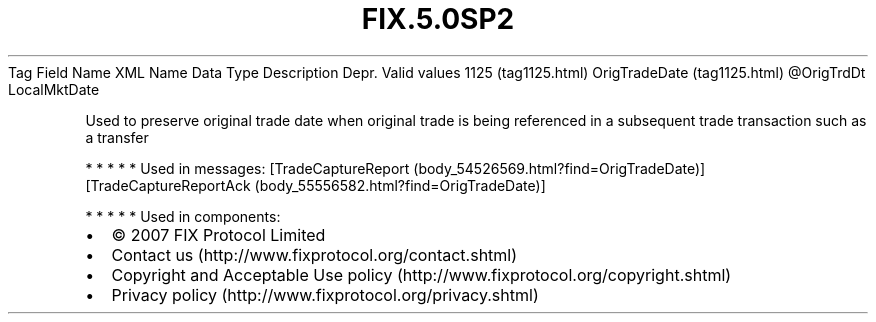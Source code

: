 .TH FIX.5.0SP2 "" "" "Tag #1125"
Tag
Field Name
XML Name
Data Type
Description
Depr.
Valid values
1125 (tag1125.html)
OrigTradeDate (tag1125.html)
\@OrigTrdDt
LocalMktDate
.PP
Used to preserve original trade date when original trade is being
referenced in a subsequent trade transaction such as a transfer
.PP
   *   *   *   *   *
Used in messages:
[TradeCaptureReport (body_54526569.html?find=OrigTradeDate)]
[TradeCaptureReportAck (body_55556582.html?find=OrigTradeDate)]
.PP
   *   *   *   *   *
Used in components:

.PD 0
.P
.PD

.PP
.PP
.IP \[bu] 2
© 2007 FIX Protocol Limited
.IP \[bu] 2
Contact us (http://www.fixprotocol.org/contact.shtml)
.IP \[bu] 2
Copyright and Acceptable Use policy (http://www.fixprotocol.org/copyright.shtml)
.IP \[bu] 2
Privacy policy (http://www.fixprotocol.org/privacy.shtml)
